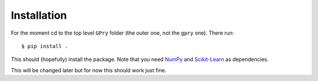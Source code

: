 Installation
============

For the moment cd to the top level ``GPry`` folder (the outer one, not the ``gpry`` one). There run::

    $ pip install . 

This should (hopefully) install the package. Note that you need `NumPy <https://numpy.org/>`_ and `Scikit-Learn <https://scikit-learn.org/stable/>`_
as dependencies.

This will be changed later but for now this should work just fine.
